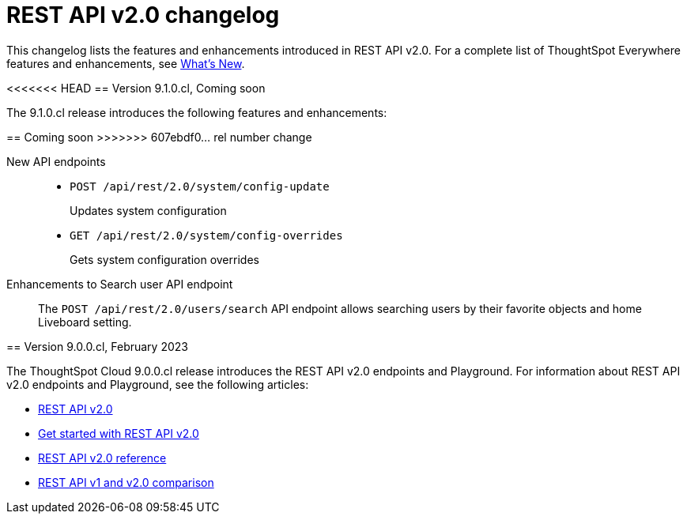 = REST API v2.0 changelog
:toc: true
:toclevels: 1

:page-title: Changelog
:page-pageid: rest-v2-changelog
:page-description: Changelog of REST APIs

This changelog lists the features and enhancements introduced in REST API v2.0. For a complete list of ThoughtSpot Everywhere features and enhancements, see xref:whats-new.adoc[What's New].

<<<<<<< HEAD
== Version 9.1.0.cl, Coming soon

The 9.1.0.cl release introduces the following features and enhancements:
=======
== Coming soon
>>>>>>> 607ebdf0... rel number change

New API endpoints::
+
* `POST /api/rest/2.0/system/config-update`
+
Updates system configuration

+
* `GET /api/rest/2.0/system/config-overrides`
+
Gets system configuration overrides

Enhancements to Search user API endpoint::

The `POST /api/rest/2.0/users/search` API endpoint allows searching users by their favorite objects and home Liveboard setting.

== Version 9.0.0.cl, February 2023

The ThoughtSpot Cloud 9.0.0.cl release introduces the REST API v2.0 endpoints and Playground. For information about REST API v2.0 endpoints and Playground, see the following articles:

* xref:rest-api-v2.adoc[REST API v2.0]
* xref:rest-api-v2-getstarted.adoc[Get started with REST API v2.0]
* xref:rest-api-v2-reference.adoc[REST API v2.0 reference]
* xref:rest-api-v1v2-comparison.adoc[REST API v1 and v2.0 comparison]




